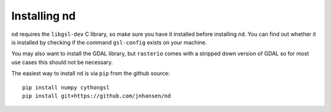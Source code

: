 .. _setup:

=============
Installing nd
=============

``nd`` requires the ``libgsl-dev`` C library, so make sure you have it installed before installing ``nd``. You can find out whether it is installed by checking if the command ``gsl-config`` exists on your machine.

You may also want to install the GDAL library, but ``rasterio`` comes with a stripped down version of GDAL so for most use cases this should not be necessary.

The easiest way to install ``nd`` is via ``pip`` from the github source:

::

    pip install numpy cythongsl
    pip install git+https://github.com/jnhansen/nd


